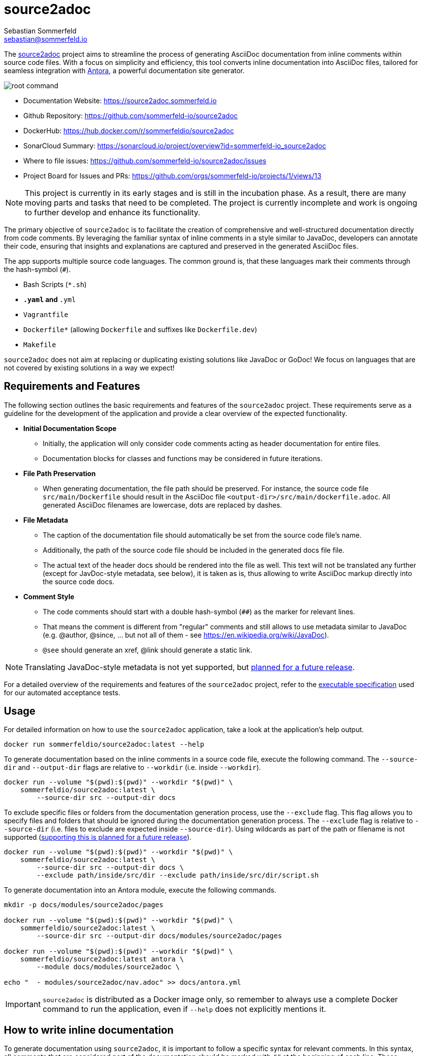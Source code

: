 = source2adoc
Sebastian Sommerfeld <sebastian@sommerfeld.io>
:github-org: sommerfeld-io
:project-name: source2adoc
:url-project: https://github.com/{github-org}/{project-name}
// :github-actions-url: {url-project}/actions/workflows
// :job: pipeline.yml
// :badge: badge.svg

The link:https://github.com/sommerfeld-io/source2adoc[source2adoc] project aims to streamline the process of generating AsciiDoc documentation from inline comments within source code files. With a focus on simplicity and efficiency, this tool converts inline documentation into AsciiDoc files, tailored for seamless integration with link:https://antora.org[Antora], a powerful documentation site generator.

image:https://raw.githubusercontent.com/sommerfeld-io/source2adoc/main/components/vhs/root-command.gif[align="center"]

// image:{github-actions-url}/{job}/{badge}[Github Badge, link={github-actions-url}/{job}]

* Documentation Website: https://source2adoc.sommerfeld.io
* Github Repository: {url-project}
* DockerHub: https://hub.docker.com/r/sommerfeldio/{project-name}
* SonarCloud Summary: https://sonarcloud.io/project/overview?id={github-org}_{project-name}
* Where to file issues: {url-project}/issues
* Project Board for Issues and PRs: https://github.com/orgs/sommerfeld-io/projects/1/views/13

NOTE: This project is currently in its early stages and is still in the incubation phase. As a result, there are many moving parts and tasks that need to be completed. The project is currently incomplete and work is ongoing to further develop and enhance its functionality.

The primary objective of `source2adoc` is to facilitate the creation of comprehensive and well-structured documentation directly from code comments. By leveraging the familiar syntax of inline comments in a style similar to JavaDoc, developers can annotate their code, ensuring that insights and explanations are captured and preserved in the generated AsciiDoc files.

The app supports multiple source code languages. The common ground is, that these languages mark their comments through the hash-symbol (`#`).

* Bash Scripts (`*.sh`)
* `*.yaml` and `*.yml`
* `Vagrantfile`
* `Dockerfile*` (allowing `Dockerfile` and suffixes like `Dockerfile.dev`)
* `Makefile`

`source2adoc` does not aim at replacing or duplicating existing solutions like JavaDoc or GoDoc! We focus on languages that are not covered by existing solutions in a way we expect!

== Requirements and Features
The following section outlines the basic requirements and features of the `source2adoc` project. These requirements serve as a guideline for the development of the application and provide a clear overview of the expected functionality.

* *Initial Documentation Scope*
** Initially, the application will only consider code comments acting as header documentation for entire files.
** Documentation blocks for classes and functions may be considered in future iterations.
* *File Path Preservation*
** When generating documentation, the file path should be preserved. For instance, the source code file `src/main/Dockerfile` should result in the AsciiDoc file `<output-dir>/src/main/dockerfile.adoc`. All generated AsciiDoc filenames are lowercase, dots are replaced by dashes.
* *File Metadata*
** The caption of the documentation file should automatically be set from the source code file's name.
** Additionally, the path of the source code file should be included in the generated docs file file.
** The actual text of the header docs should be rendered into the file as well. This text will not be translated any further (except for JavDoc-style metadata, see below), it is taken as is, thus allowing to write AsciiDoc markup directly into the source code docs.
* *Comment Style*
** The code comments should start with a double hash-symbol (`##`) as the marker for relevant lines.
** That means the comment is different from "regular" comments and still allows to use metadata similar to JavaDoc (e.g. @author, @since, ... but not all of them - see https://en.wikipedia.org/wiki/JavaDoc).
** `@see` should generate an xref, @link should generate a static link.

NOTE: Translating JavaDoc-style metadata is not yet supported, but link:https://github.com/sommerfeld-io/source2adoc/issues/118[planned for a future release].

For a detailed overview of the requirements and features of the `source2adoc` project, refer to the link:https://github.com/sommerfeld-io/source2adoc/tree/main/components/test-acceptance/specs[executable specification] used for our automated acceptance tests.

== Usage
For detailed information on how to use the `source2adoc` application, take a look at the application's help output.
[source, bash]
....
docker run sommerfeldio/source2adoc:latest --help
....

To generate documentation based on the inline comments in a source code file, execute the following command. The `--source-dir` and `--output-dir` flags are relative to `--workdir` (i.e. inside `--workdir`).
[source, bash]
....
docker run --volume "$(pwd):$(pwd)" --workdir "$(pwd)" \
    sommerfeldio/source2adoc:latest \
        --source-dir src --output-dir docs
....

To exclude specific files or folders from the documentation generation process, use the `--exclude` flag. This flag allows you to specify files and folders that should be ignored during the documentation generation process. The `--exclude` flag is relative to `--source-dir` (i.e. files to exclude are expected inside `--source-dir`). Using wildcards as part of the path or filename is not supported (link:https://github.com/sommerfeld-io/source2adoc/issues/109[supporting this is planned for a future release]).
[source, bash]
....
docker run --volume "$(pwd):$(pwd)" --workdir "$(pwd)" \
    sommerfeldio/source2adoc:latest \
        --source-dir src --output-dir docs \
        --exclude path/inside/src/dir --exclude path/inside/src/dir/script.sh
....

To generate documentation into an Antora module, execute the following commands.
[source, bash]
....
mkdir -p docs/modules/source2adoc/pages

docker run --volume "$(pwd):$(pwd)" --workdir "$(pwd)" \
    sommerfeldio/source2adoc:latest \
        --source-dir src --output-dir docs/modules/source2adoc/pages

docker run --volume "$(pwd):$(pwd)" --workdir "$(pwd)" \
    sommerfeldio/source2adoc:latest antora \
        --module docs/modules/source2adoc \

echo "  - modules/source2adoc/nav.adoc" >> docs/antora.yml
....

IMPORTANT: `source2adoc` is distributed as a Docker image only, so remember to always use a complete Docker command to run the application, even if `--help` does not explicitly mentions it.

== How to write inline documentation
To generate documentation using `source2adoc`, it is important to follow a specific syntax for relevant comments. In this syntax, all comments that are considered part of the documentation should be marked with `##` at the beginning of each line. These comments will be parsed and included in the generated documentation.

* *Rules for the header documentation*
** Files can start with any content they like (allowing e.g. to start bash scripts with a shebang line or yaml files with `---`).
** As soon as a line is found that does start with `##`, all following lines that start with `##` are considered to be part of the header documentation.
** All lines that do not start with `##` are omitted.
** As soon as an empty line is found, the header documentation is considered to be finished and the parsing stops.

The test data for the `source2adoc` project (which is used for our unit tests and acceptance tests) provides good examples of how to write inline documentation. See https://github.com/sommerfeld-io/source2adoc/tree/main/testdata/common/good for complete examples for all supported languages.

== Risks and Technical Debts
link:{url-project}/issues?q=is%3Aissue+label%3Asecurity%2Crisk+is%3Aopen[All issues labeled as risk (= some sort of risk or a technical debt) or security (= related to security issues)] are tracked as GitHub issue and carry the respective label.

== Contact
Feel free to contact me via sebastian@sommerfeld.io.

// +---------------------------------------------------+
// |                                                   |
// |        DO NOT EDIT DIRECTLY !!!!!                 |
// |                                                   |
// |        File is auto-generated by pipeline.        |
// |        Contents are based on Antora docs.         |
// |                                                   |
// +---------------------------------------------------+
